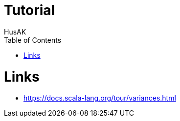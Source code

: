 = Tutorial
HusAK
:toc:
:toclevels: 3

= Links

* https://docs.scala-lang.org/tour/variances.html[https://docs.scala-lang.org/tour/variances.html]
